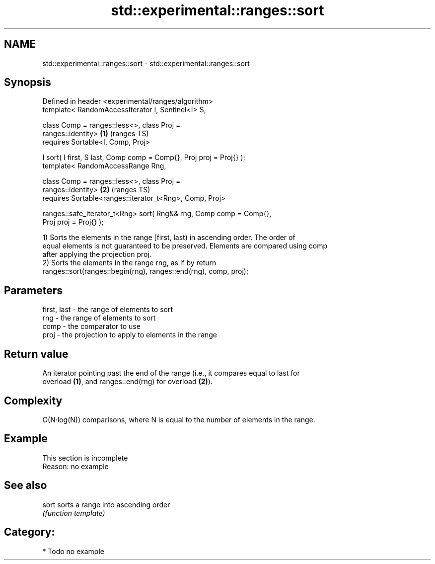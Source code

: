 .TH std::experimental::ranges::sort 3 "2019.03.28" "http://cppreference.com" "C++ Standard Libary"
.SH NAME
std::experimental::ranges::sort \- std::experimental::ranges::sort

.SH Synopsis
   Defined in header <experimental/ranges/algorithm>
   template< RandomAccessIterator I, Sentinel<I> S,

             class Comp = ranges::less<>, class Proj =
   ranges::identity>                                                    \fB(1)\fP (ranges TS)
     requires Sortable<I, Comp, Proj>

   I sort( I first, S last, Comp comp = Comp{}, Proj proj = Proj{} );
   template< RandomAccessRange Rng,

             class Comp = ranges::less<>, class Proj =
   ranges::identity>                                                    \fB(2)\fP (ranges TS)
     requires Sortable<ranges::iterator_t<Rng>, Comp, Proj>

   ranges::safe_iterator_t<Rng> sort( Rng&& rng, Comp comp = Comp{},
   Proj proj = Proj{} );

   1) Sorts the elements in the range [first, last) in ascending order. The order of
   equal elements is not guaranteed to be preserved. Elements are compared using comp
   after applying the projection proj.
   2) Sorts the elements in the range rng, as if by return
   ranges::sort(ranges::begin(rng), ranges::end(rng), comp, proj);

.SH Parameters

   first, last - the range of elements to sort
   rng         - the range of elements to sort
   comp        - the comparator to use
   proj        - the projection to apply to elements in the range

.SH Return value

   An iterator pointing past the end of the range (i.e., it compares equal to last for
   overload \fB(1)\fP, and ranges::end(rng) for overload \fB(2)\fP).

.SH Complexity

   O(N·log(N)) comparisons, where N is equal to the number of elements in the range.

.SH Example

    This section is incomplete
    Reason: no example

.SH See also

   sort sorts a range into ascending order
        \fI(function template)\fP 

.SH Category:

     * Todo no example
